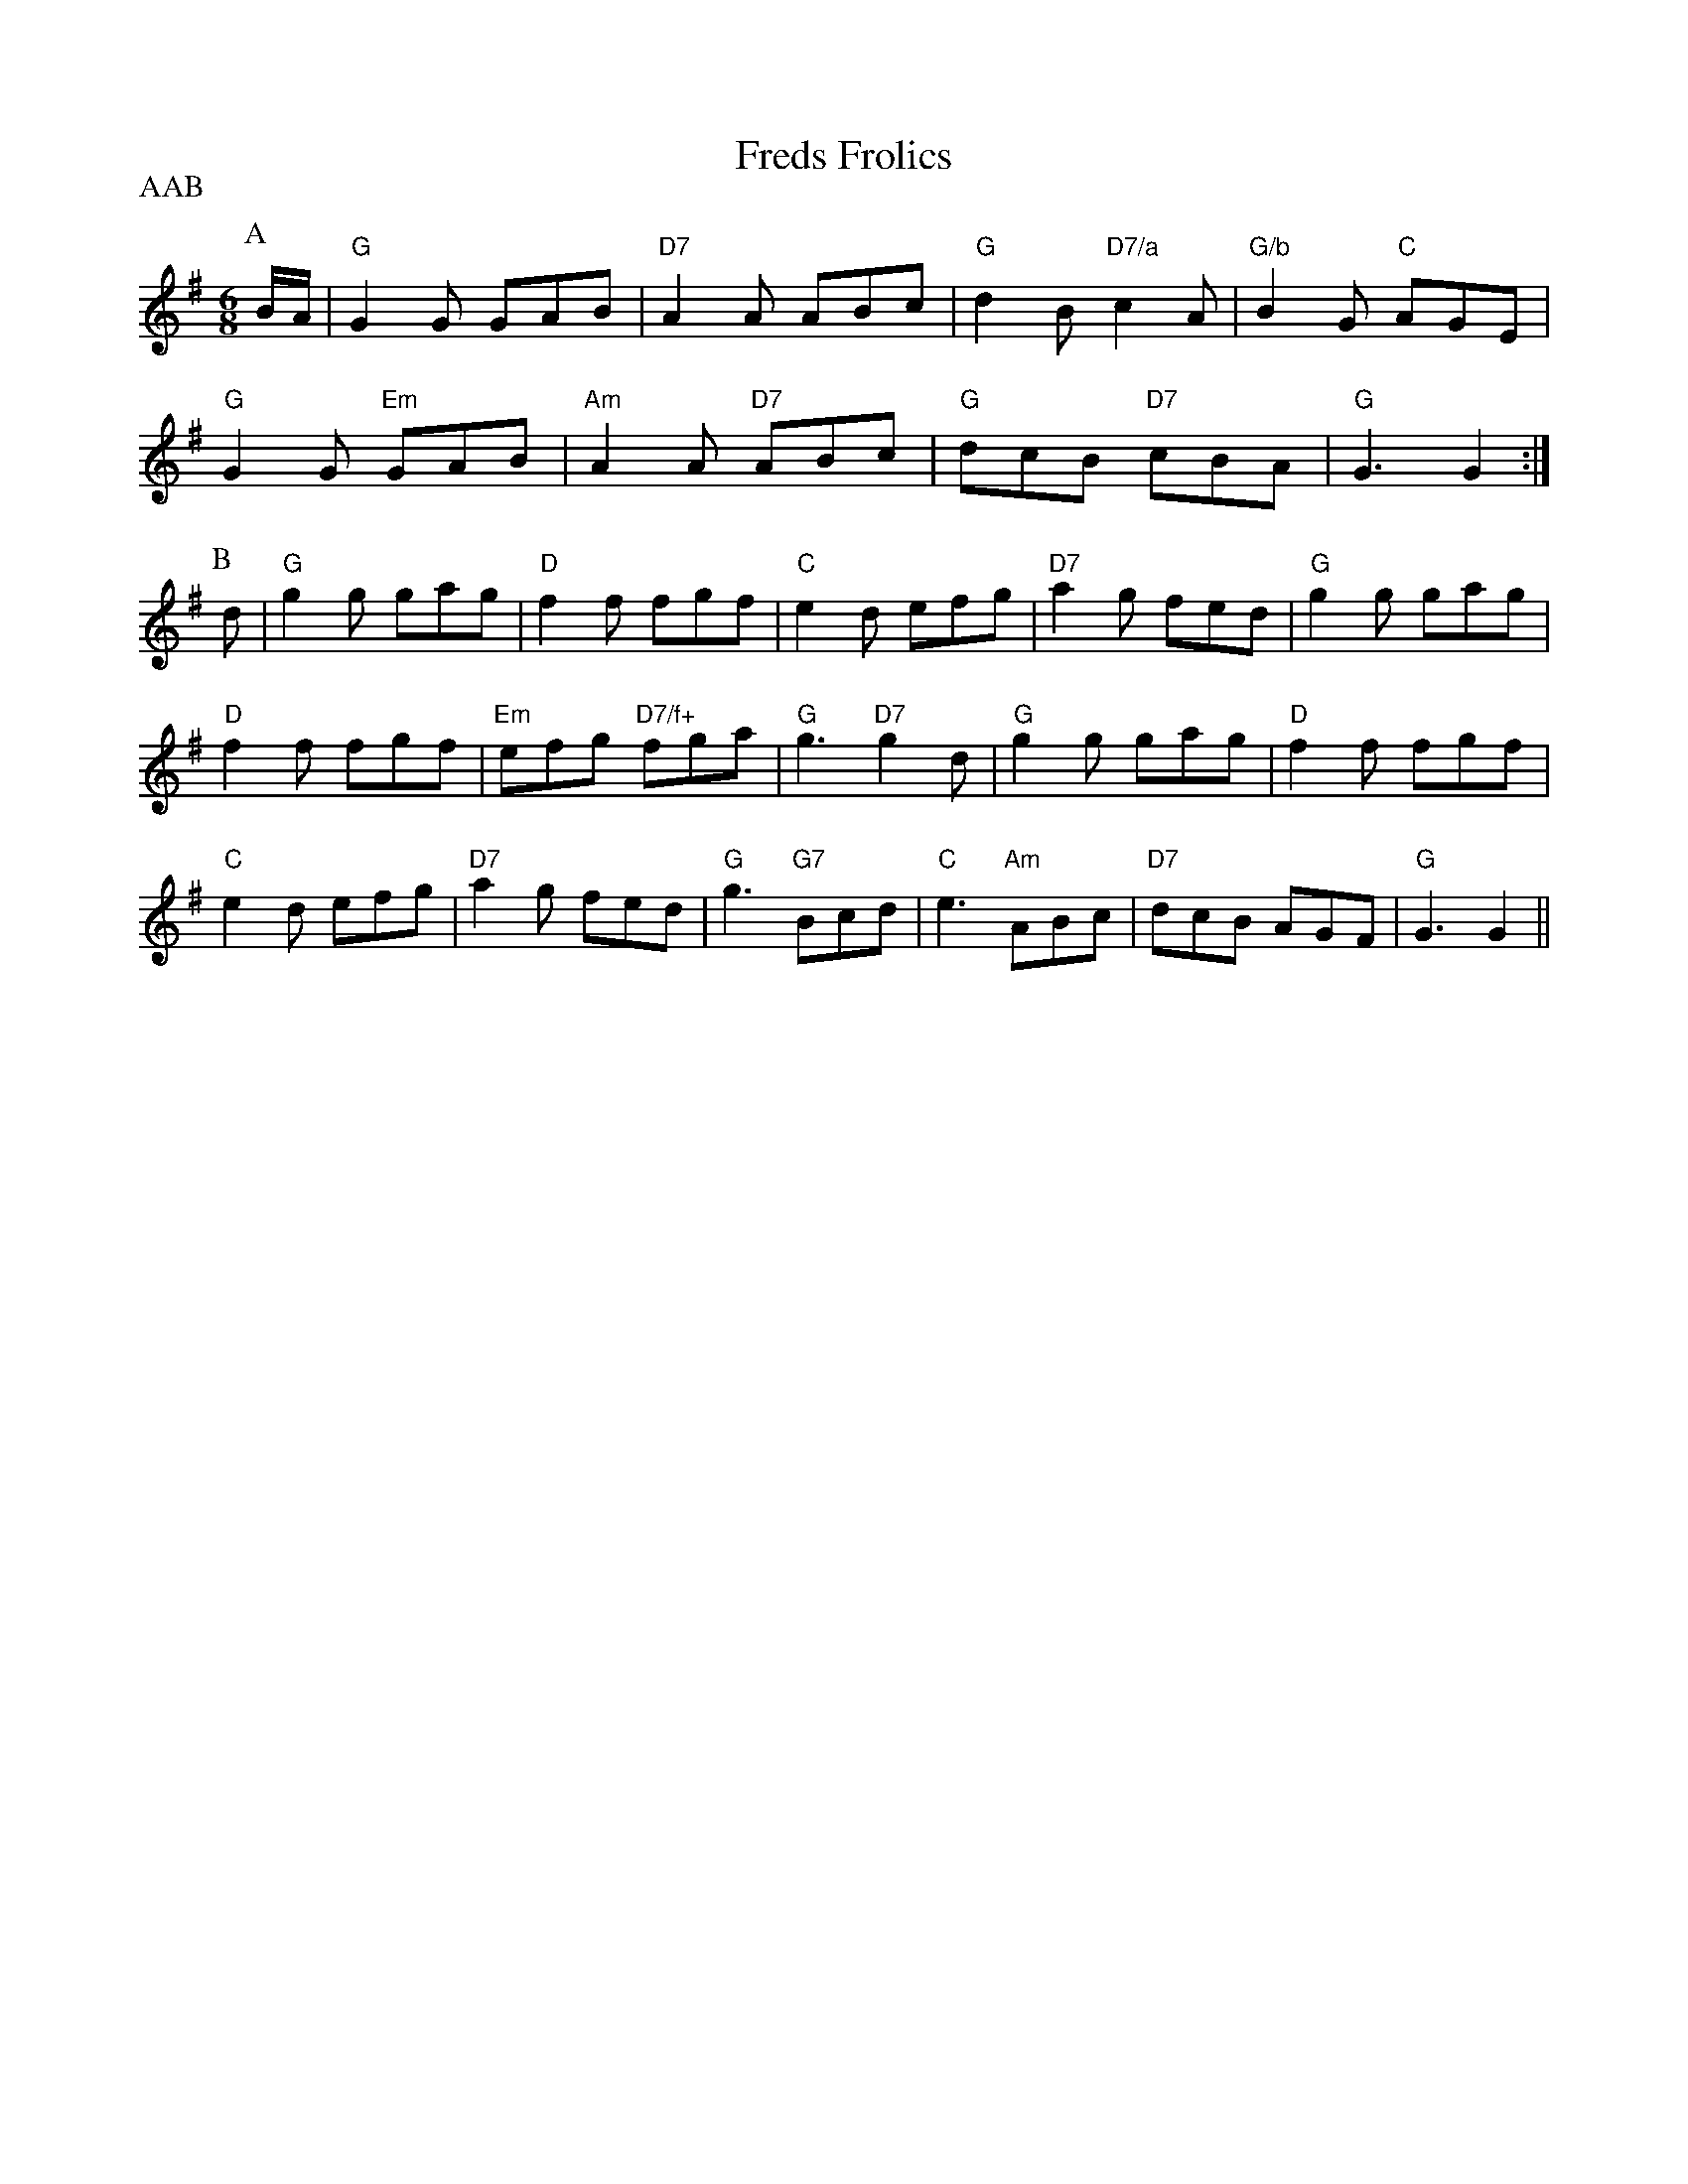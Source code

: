 X: 1
T:Freds Frolics
P:AAB
S:EF
M:6/8
K:G
P:A
B/2A/2|"G"G2G GAB|"D7"A2A ABc|"G"d2B "D7/a"c2A|"G/b"B2G "C"AGE|
"G"G2G "Em"GAB|"Am"A2A "D7"ABc|"G"dcB "D7"cBA|"G"G3 G2:|
P:B
d|"G"g2g gag|"D"f2f fgf|"C"e2d efg|"D7"a2g fed|"G"g2g gag|
"D"f2f fgf|"Em"efg "D7/f+"fga|"G"g3 "D7"g2d|"G"g2g gag|"D"f2f fgf|
"C"e2d efg|"D7"a2g fed|"G"g3 "G7"Bcd|"C"e3 "Am"ABc|"D7"dcB AGF|"G"G3 G2||
